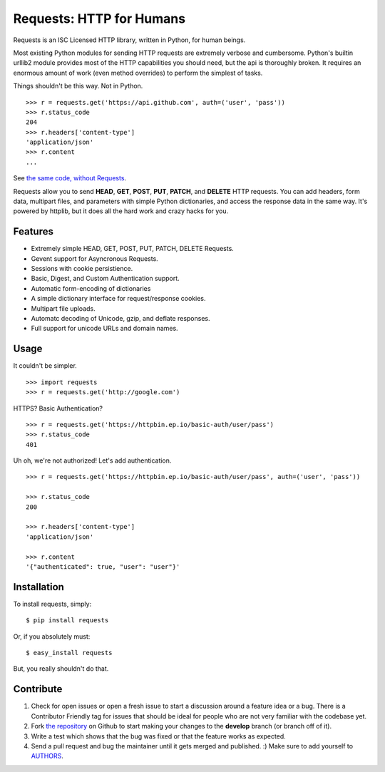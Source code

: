 Requests: HTTP for Humans
=========================

Requests is an ISC Licensed HTTP library, written in Python, for human
beings.

Most existing Python modules for sending HTTP requests are extremely
verbose and cumbersome. Python's builtin urllib2 module provides most of
the HTTP capabilities you should need, but the api is thoroughly broken.
It requires an enormous amount of work (even method overrides) to
perform the simplest of tasks.

Things shouldn't be this way. Not in Python.

::

    >>> r = requests.get('https://api.github.com', auth=('user', 'pass'))
    >>> r.status_code
    204
    >>> r.headers['content-type']
    'application/json'
    >>> r.content
    ...

See `the same code, without Requests <https://gist.github.com/973705>`_.

Requests allow you to send  **HEAD**, **GET**, **POST**, **PUT**,
**PATCH**, and **DELETE** HTTP requests. You can add headers, form data,
multipart files, and parameters with simple Python dictionaries, and access the
response data in the same way. It's powered by httplib, but it does
all the hard work and crazy hacks for you.


Features
--------

- Extremely simple HEAD, GET, POST, PUT, PATCH, DELETE Requests.
- Gevent support for Asyncronous Requests.
- Sessions with cookie persistience.
- Basic, Digest, and Custom Authentication support.
- Automatic form-encoding of dictionaries
- A simple dictionary interface for request/response cookies.
- Multipart file uploads.
- Automatc decoding of Unicode, gzip, and deflate responses.
- Full support for unicode URLs and domain names.


Usage
-----

It couldn't be simpler. ::

    >>> import requests
    >>> r = requests.get('http://google.com')


HTTPS? Basic Authentication? ::

    >>> r = requests.get('https://httpbin.ep.io/basic-auth/user/pass')
    >>> r.status_code
    401


Uh oh, we're not authorized! Let's add authentication. ::

    >>> r = requests.get('https://httpbin.ep.io/basic-auth/user/pass', auth=('user', 'pass'))

    >>> r.status_code
    200

    >>> r.headers['content-type']
    'application/json'

    >>> r.content
    '{"authenticated": true, "user": "user"}'


Installation
------------

To install requests, simply: ::

    $ pip install requests

Or, if you absolutely must: ::

    $ easy_install requests

But, you really shouldn't do that.



Contribute
----------

#. Check for open issues or open a fresh issue to start a discussion around a feature idea or a bug. There is a Contributor Friendly tag for issues that should be ideal for people who are not very familiar with the codebase yet.
#. Fork `the repository`_ on Github to start making your changes to the **develop** branch (or branch off of it).
#. Write a test which shows that the bug was fixed or that the feature works as expected.
#. Send a pull request and bug the maintainer until it gets merged and published. :) Make sure to add yourself to AUTHORS_.

.. _`the repository`: http://github.com/kennethreitz/requests
.. _AUTHORS: http://github.com/kennethreitz/requests/blob/master/AUTHORS
